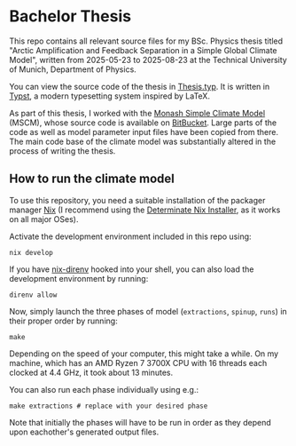 * Bachelor Thesis
This repo contains all relevant source files
for my BSc. Physics thesis titled
"Arctic Amplification and Feedback Separation in a Simple Global Climate Model",
written from 2025-05-23 to 2025-08-23
at the Technical University of Munich, Department of Physics.

You can view the source code of the thesis in [[file:Thesis.typ][Thesis.typ]].
It is written in [[https://typst.app][Typst]], a modern typesetting system inspired by LaTeX.

As part of this thesis, I worked with the
[[https://mscm.dkrz.de/overview_i18n.html][Monash Simple Climate Model]] (MSCM),
whose source code is available on [[https://bitbucket.org/tobiasbayr/mscm-web-code][BitBucket]].
Large parts of the code as well as model parameter input files have been copied from there.
The main code base of the climate model was substantially altered in the process of writing the thesis.

** How to run the climate model
To use this repository, you need a suitable installation of the packager manager [[https://nixos.org/][Nix]]
(I recommend using the [[https://determinate.systems/nix-installer][Determinate Nix Installer]], as it works on all major OSes).

Activate the development environment included in this repo using:
#+begin_src shell
  nix develop
#+end_src

If you have [[https://github.com/nix-community/nix-direnv][nix-direnv]] hooked into your shell,
you can also load the development environment by running:
#+begin_src shell
  direnv allow
#+end_src

Now, simply launch the three phases of model
(=extractions=, =spinup=, =runs=) in their proper order by running:
#+begin_src shell
  make
#+end_src
Depending on the speed of your computer, this might take a while.
On my machine, which has an AMD Ryzen 7 3700X CPU
with 16 threads each clocked at 4.4 GHz, it took about 13 minutes.

You can also run each phase individually using e.g.:
#+begin_src shell
  make extractions # replace with your desired phase
#+end_src
Note that initially the phases will have to be run in order
as they depend upon eachother's generated output files.
